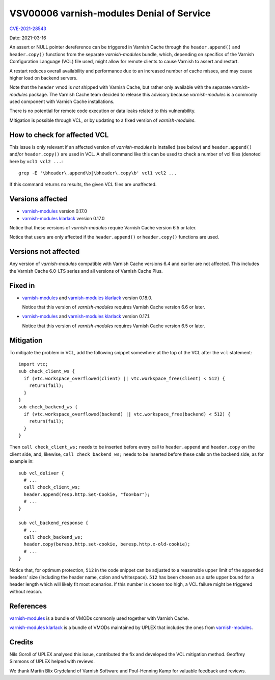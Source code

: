.. _VSV00006:

VSV00006 varnish-modules Denial of Service
==========================================

`CVE-2021-28543 <https://cve.mitre.org/cgi-bin/cvename.cgi?name=CVE-2021-28543>`_

Date: 2021-03-16

An assert or NULL pointer dereference can be triggered in Varnish
Cache through the ``header.append()`` and ``header.copy()`` functions
from the separate `varnish-modules` bundle, which, depending on
specifics of the Varnish Configuration Language (VCL) file used, might
allow for remote clients to cause Varnish to assert and restart.

A restart reduces overall availability and performance due to an
increased number of cache misses, and may cause higher load on backend
servers.

Note that the ``header`` vmod is *not* shipped with Varnish Cache, but
rather only available with the separate `varnish-modules`
package. The Varnish Cache team decided to release this advisory
because `varnish-modules` is a commonly used component with Varnish
Cache installations.

There is no potential for remote code execution or data leaks related
to this vulnerability.

Mitigation is possible through VCL, or by updating to a fixed version
of `varnish-modules`.

How to check for affected VCL
-----------------------------

This issue is only relevant if an affected version of
`varnish-modules` is installed (see below) and ``header.append()``
and/or ``header.copy()`` are used in VCL. A shell command like this
can be used to check a number of vcl files (denoted here by ``vcl1
vcl2 ...``::

  grep -E '\bheader\.append\b|\bheader\.copy\b' vcl1 vcl2 ...

If this command returns no results, the given VCL files are unaffected.

Versions affected
-----------------

* `varnish-modules`_ version 0.17.0

* `varnish-modules klarlack`_ version 0.17.0

Notice that these versions of `varnish-modules` require Varnish Cache
version 6.5 or later.

Notice that users are only affected if the ``header.append()`` or
``header.copy()`` functions are used.

Versions not affected
---------------------

Any version of `varnish-modules` compatible with Varnish Cache
versions 6.4 and earlier are not affected. This includes the Varnish
Cache 6.0-LTS series and all versions of Varnish Cache Plus.

Fixed in
--------

* `varnish-modules`_ and `varnish-modules klarlack`_ version 0.18.0.

  Notice that this version of `varnish-modules` requires Varnish Cache
  version 6.6 or later.

* `varnish-modules`_ and `varnish-modules klarlack`_ version 0.17.1.

  Notice that this version of `varnish-modules` requires Varnish Cache
  version 6.5 or later.

Mitigation
----------

To mitigate the problem in VCL, add the following snippet somewhere at
the top of the VCL after the ``vcl`` statement::

  import vtc;
  sub check_client_ws {
    if (vtc.workspace_overflowed(client) || vtc.workspace_free(client) < 512) {
      return(fail);
    }
  }
  sub check_backend_ws {
    if (vtc.workspace_overflowed(backend) || vtc.workspace_free(backend) < 512) {
      return(fail);
    }
  }

Then ``call check_client_ws;`` needs to be inserted before every call to
``header.append`` and ``header.copy`` on the client side, and,
likewise, ``call check_backend_ws;`` needs to be inserted before these
calls on the backend side, as for example in::

  sub vcl_deliver {
    # ...
    call check_client_ws;
    header.append(resp.http.Set-Cookie, "foo=bar");
    # ...
  }

  sub vcl_backend_response {
    # ...
    call check_backend_ws;
    header.copy(beresp.http.set-cookie, beresp.http.x-old-cookie);
    # ...
  }

Notice that, for optimum protection, ``512`` in the code snippet can
be adjusted to a reasonable upper limit of the appended headers' size
(including the header name, colon and whitespace). ``512`` has been
chosen as a safe upper bound for a header length which will likely fit
most scenarios. If this number is chosen too high, a VCL failure might
be triggered without reason.

References
----------

`varnish-modules`_ is a bundle of VMODs commonly used together with
Varnish Cache.

`varnish-modules klarlack`_ is a bundle of VMODs maintained by UPLEX
that includes the ones from `varnish-modules`_.

Credits
-------

Nils Goroll of UPLEX analysed this issue, contributed the fix and
developed the VCL mitigation method. Geoffrey Simmons of UPLEX helped
with reviews.

We thank Martin Blix Grydeland of Varnish Software and Poul-Henning
Kamp for valuable feedback and reviews.

.. _varnish-modules: https://github.com/varnish/varnish-modules
.. _varnish-modules klarlack: https://github.com/nigoroll/varnish-modules
